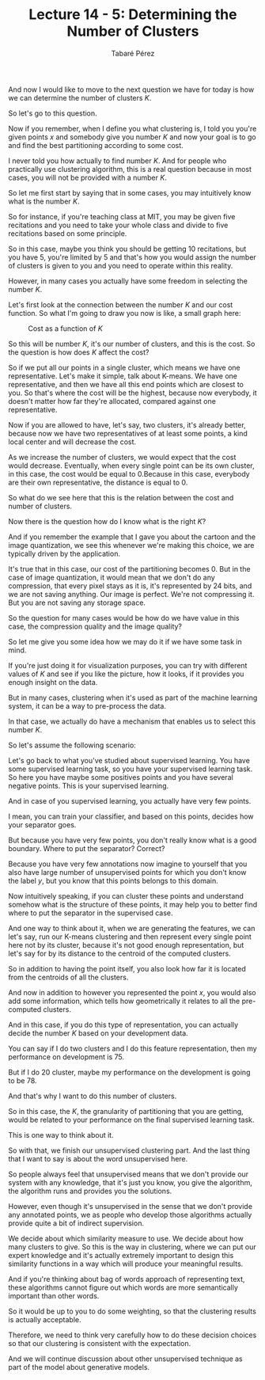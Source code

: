 #+STARTUP: showall
#+STARTUP: inlineimages
#+OPTIONS: toc:nil
#+OPTIONS: num:nil
#+AUTHOR: Tabaré Pérez
#+LATEX_CLASS: article
#+LATEX_CLASS_OPTIONS: [a4paper, 12pt]
#+LATEX_HEADER: \usepackage{float, amsfonts, commath, mathtools}
And now I would like to move to the next question we have for today is how we
can determine the number of clusters \(K\).

#+TITLE: Lecture 14 - 5: Determining the Number of Clusters

So let's go to this question.

Now if you remember, when I define you what clustering is, I told you you're
given points \(x\) and somebody give you number \(K\) and now your goal is to go
and find the best partitioning according to some cost.

I never told you how actually to find number \(K\). And for people who
practically use clustering algorithm, this is a real question because in most
cases, you will not be provided with a number \(K\).

So let me first start by saying that in some cases, you may intuitively know
what is the number \(K\).

So for instance, if you're teaching class at MIT, you may be given five
recitations and you need to take your whole class and divide to five recitations
based on some principle.

So in this case, maybe you think you should be getting 10 recitations, but you
have 5, you're limited by 5 and that's how you would assign the number of
clusters is given to you and you need to operate within this reality.

However, in many cases you actually
have some freedom in selecting the number \(K\).

Let's first look
at the connection between the number \(K\) and our cost function.
So what I'm going to draw you now
is like, a small graph here:


#+CAPTION: Cost as a function of \(K\)
#+NAME: fig:figure-01
#+ATTR_LATEX: :placement [H]
#+ATTR_LATEX: :width 0.5\textwidth
[[./pic/u04-l14-05-fig-01.png]]

So this will be number \(K\), it's our number of clusters, and this is the cost.
So the question is how does \(K\) affect the cost?

So if we put all our points in a single cluster, which means we have one
representative. Let's make it simple, talk about K-means. We have one
representative, and then we have all this end points which are closest to you.
So that's where the cost will be the highest, because now everybody, it doesn't
matter how far they're allocated, compared against one representative.

Now if you are allowed to have, let's say, two clusters, it's already better,
because now we have two representatives of at least some points, a kind local
center and will decrease the cost.

As we increase the number of clusters, we would expect that the cost would
decrease. Eventually, when every single point can be its own cluster, in this
case, the cost would be equal to \(0\).Because in this case, everybody are their
own representative, the distance is equal to \(0\).

So what do we see here that this is the relation between the cost and number of
clusters.

Now there is the question how do I know what is the right \(K\)?

And if you remember the example that I gave you about the cartoon and the image
quantization, we see this whenever we're making this choice, we are typically
driven by the application.

It's true that in this case, our cost of the partitioning becomes 0. But in the
case of image quantization, it would mean that we don't do any compression, that
every pixel stays as it is, it's represented by 24 bits, and we are not saving
anything. Our image is perfect. We're not compressing it. But you are not saving
any storage space.

So the question for many cases would be how do we have value in this case, the
compression quality and the image quality?

So let me give you some idea how we may do it if we have some task in mind.

If you're just doing it for visualization purposes, you can try with different
values of \(K\) and see if you like the picture, how it looks, if it provides
you enough insight on the data.

But in many cases, clustering when it's used as part of the machine learning
system, it can be a way to pre-process the data.

In that case, we actually do have a mechanism that enables us to select this
number \(K\).

So let's assume the following scenario:

Let's go back to what you've studied about supervised learning. You have some
supervised learning task, so you have your supervised learning task. So here you
have maybe some positives points and you have several negative points. This is
your supervised learning.

And in case of you supervised learning, you actually have very few points.

I mean, you can train your classifier, and based on this points, decides how
your separator goes.

But because you have very few points, you don't really know what is a good
boundary. Where to put the separator? Correct?

Because you have very few annotations now imagine to yourself that you also have
large number of unsupervised points for which you don't know the label \(y\),
but you know that this points belongs to this domain.

Now intuitively speaking, if you can cluster these points and understand somehow
what is the structure of these points, it may help you to better find where to
put the separator in the supervised case.

And one way to think about it, when we are generating the features, we can let's
say, run our K-means clustering and then represent every single point here not
by its cluster, because it's not good enough representation, but let's say for
by its distance to the centroid of the computed clusters.

So in addition to having the point itself, you also look how far it is located
from the centroids of all the clusters.

And now in addition to however you represented the point \(x\), you would also
add some information, which tells how geometrically it relates to all the
pre-computed clusters.

And in this case, if you do this type of representation, you can actually decide
the number \(K\) based on your development data.

You can say if I do two clusters and I do this feature representation, then my
performance on development is 75.

But if I do 20 cluster, maybe my performance on the development is going to
be 78.

And that's why I want to do this number of clusters.

So in this case, the \(K\), the granularity of partitioning that you are
getting, would be related to your performance on the final supervised learning
task.

This is one way to think about it.

So with that, we finish our unsupervised clustering part. And the last thing
that I want to say is about the word unsupervised here.

So people always feel that unsupervised means that we don't provide our system
with any knowledge, that it's just you know, you give the algorithm, the
algorithm runs and provides you the solutions.

However, even though it's unsupervised in the sense that we don't provide any
annotated points, we as people who develop those algorithms actually provide
quite a bit of indirect supervision.

We decide about which similarity measure to use. We decide about how many
clusters to give. So this is the way in clustering, where we can put our expert
knowledge and it's actually extremely important to design this similarity
functions in a way which will produce your meaningful results.

And if you're thinking about bag of words approach of representing text, these
algorithms cannot figure out which words are more semantically important than
other words.

So it would be up to you to do some weighting, so that the clustering results is
actually acceptable.

Therefore, we need to think very carefully how to do these decision choices so
that our clustering is consistent with the expectation.

And we will continue discussion about other unsupervised technique as part of
the model about generative models.
